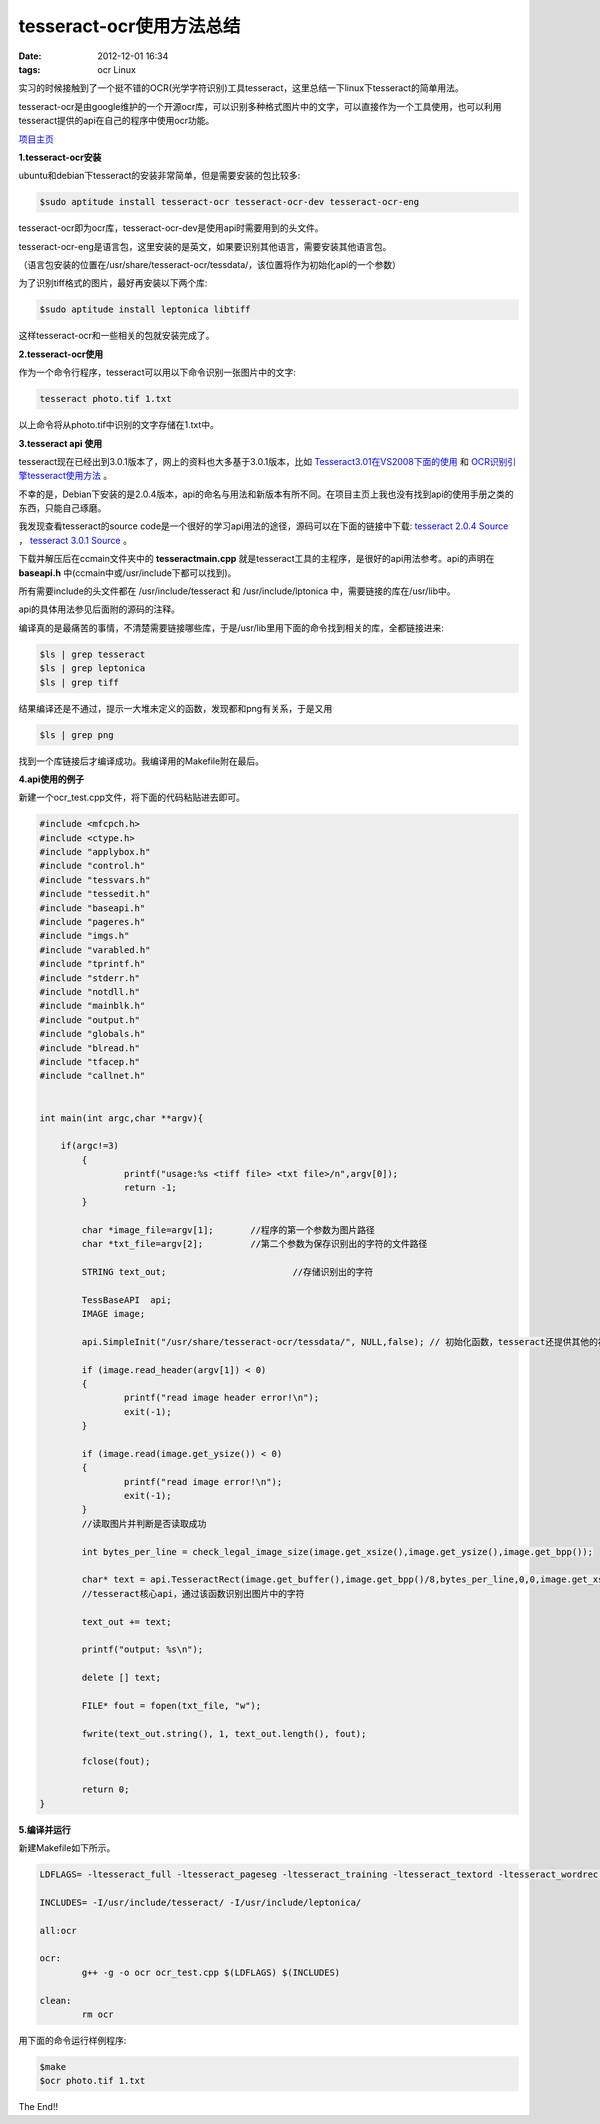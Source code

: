 tesseract-ocr使用方法总结
==========================

:date: 2012-12-01 16:34
:tags: ocr Linux

实习的时候接触到了一个挺不错的OCR(光学字符识别)工具tesseract，这里总结一下linux下tesseract的简单用法。

tesseract-ocr是由google维护的一个开源ocr库，可以识别多种格式图片中的文字，可以直接作为一个工具使用，也可以利用tesseract提供的api在自己的程序中使用ocr功能。

`项目主页 <http://code.google.com/p/tesseract-ocr/>`_

**1.tesseract-ocr安装**

ubuntu和debian下tesseract的安装非常简单，但是需要安装的包比较多:

.. code-block:: console

	$sudo aptitude install tesseract-ocr tesseract-ocr-dev tesseract-ocr-eng

tesseract-ocr即为ocr库，tesseract-ocr-dev是使用api时需要用到的头文件。

tesseract-ocr-eng是语言包，这里安装的是英文，如果要识别其他语言，需要安装其他语言包。

（语言包安装的位置在/usr/share/tesseract-ocr/tessdata/，该位置将作为初始化api的一个参数）

为了识别tiff格式的图片，最好再安装以下两个库:

.. code-block:: console

	$sudo aptitude install leptonica libtiff

这样tesseract-ocr和一些相关的包就安装完成了。

**2.tesseract-ocr使用**

作为一个命令行程序，tesseract可以用以下命令识别一张图片中的文字:

.. code-block:: console

	tesseract photo.tif 1.txt

以上命令将从photo.tif中识别的文字存储在1.txt中。

**3.tesseract api 使用**

tesseract现在已经出到3.0.1版本了，网上的资料也大多基于3.0.1版本，比如
`Tesseract3.01在VS2008下面的使用 <http://www.cnblogs.com/zsb517/archive/2012/06/06/2537540.html>`_ 和
`OCR识别引擎tesseract使用方法 <http://blog.csdn.net/foxwit/article/details/6547465>`_ 。

不幸的是，Debian下安装的是2.0.4版本，api的命名与用法和新版本有所不同。在项目主页上我也没有找到api的使用手册之类的东西，只能自己琢磨。

我发现查看tesseract的source code是一个很好的学习api用法的途径，源码可以在下面的链接中下载:
`tesseract 2.0.4 Source <http://code.google.com/p/tesseract-ocr/downloads/detail?name=tesseract-2.04.tar.gz&can=2&q=>`_
，
`tesseract 3.0.1 Source <http://code.google.com/p/tesseract-ocr/downloads/detail?name=tesseract-3.01.tar.gz&can=2&q=>`_
。

下载并解压后在ccmain文件夹中的
**tesseractmain.cpp**
就是tesseract工具的主程序，是很好的api用法参考。api的声明在
**baseapi.h**
中(ccmain中或/usr/include下都可以找到)。

所有需要include的头文件都在 /usr/include/tesseract 和 /usr/include/lptonica 中，需要链接的库在/usr/lib中。

api的具体用法参见后面附的源码的注释。

编译真的是最痛苦的事情，不清楚需要链接哪些库，于是/usr/lib里用下面的命令找到相关的库，全都链接进来:

.. code-block:: console

	$ls | grep tesseract
	$ls | grep leptonica
	$ls | grep tiff

结果编译还是不通过，提示一大堆未定义的函数，发现都和png有关系，于是又用

.. code-block:: console

	$ls | grep png

找到一个库链接后才编译成功。我编译用的Makefile附在最后。

**4.api使用的例子**

新建一个ocr_test.cpp文件，将下面的代码粘贴进去即可。

.. code-block:: c++

	#include <mfcpch.h>
	#include <ctype.h>
	#include "applybox.h"
	#include "control.h"
	#include "tessvars.h"
	#include "tessedit.h"
	#include "baseapi.h"
	#include "pageres.h"
	#include "imgs.h"
	#include "varabled.h"
	#include "tprintf.h"
	#include "stderr.h"
	#include "notdll.h"
	#include "mainblk.h"
	#include "output.h"
	#include "globals.h"
	#include "blread.h"
	#include "tfacep.h"
	#include "callnet.h"
	

	int main(int argc,char **argv){

	    if(argc!=3)
		{
			printf("usage:%s <tiff file> <txt file>/n",argv[0]);
			return -1;
		}

		char *image_file=argv[1];	//程序的第一个参数为图片路径
		char *txt_file=argv[2];		//第二个参数为保存识别出的字符的文件路径

		STRING text_out;			//存储识别出的字符
																	       
		TessBaseAPI  api;
		IMAGE image;
		
		api.SimpleInit("/usr/share/tesseract-ocr/tessdata/", NULL,false); // 初始化函数，tesseract还提供其他的初始化函数 参考 baseapi.h
		
		if (image.read_header(argv[1]) < 0)
		{
			printf("read image header error!\n");
			exit(-1);
		}
		
		if (image.read(image.get_ysize()) < 0)
		{
			printf("read image error!\n");
			exit(-1);
		}                                     
		//读取图片并判断是否读取成功		

		int bytes_per_line = check_legal_image_size(image.get_xsize(),image.get_ysize(),image.get_bpp());
		
		char* text = api.TesseractRect(image.get_buffer(),image.get_bpp()/8,bytes_per_line,0,0,image.get_xsize(),image.get_ysize()); 
		//tesseract核心api，通过该函数识别出图片中的字符
		
		text_out += text;
		
		printf("output: %s\n");
		
		delete [] text;
		
		FILE* fout = fopen(txt_file, "w");
		
		fwrite(text_out.string(), 1, text_out.length(), fout);
		
		fclose(fout);
		
		return 0;
	}


**5.编译并运行**

新建Makefile如下所示。

.. code-block:: console

	LDFLAGS= -ltesseract_full -ltesseract_pageseg -ltesseract_training -ltesseract_textord -ltesseract_wordrec -ltesseract_classify -ltesseract_dict -ltesseract_ccstruct -ltesseract_cutil -ltesseract_viewer -ltesseract_ccutil -ltesseract_image -ltesseract_main -llept -ltiff -ltiffxx -lpthread -lpng -lpng12

	INCLUDES= -I/usr/include/tesseract/ -I/usr/include/leptonica/

	all:ocr

	ocr:
		g++ -g -o ocr ocr_test.cpp $(LDFLAGS) $(INCLUDES) 

	clean:
		rm ocr

用下面的命令运行样例程序:

.. code-block:: console

	$make
	$ocr photo.tif 1.txt

The End!!
